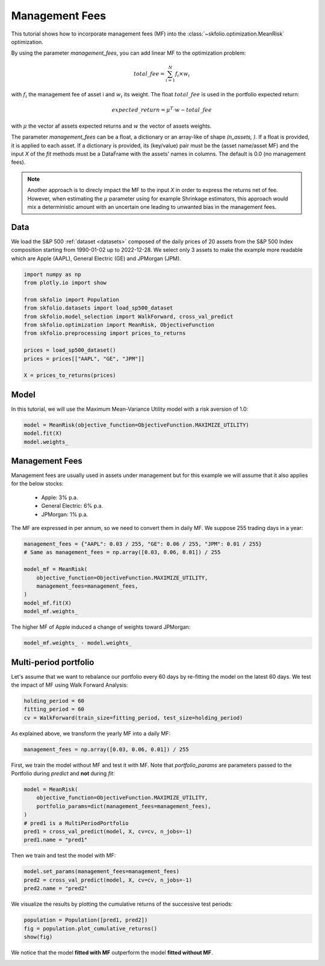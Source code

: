 
.. DO NOT EDIT.
.. THIS FILE WAS AUTOMATICALLY GENERATED BY SPHINX-GALLERY.
.. TO MAKE CHANGES, EDIT THE SOURCE PYTHON FILE:
.. "auto_examples/1_mean_risk/plot_7_management_fees.py"
.. LINE NUMBERS ARE GIVEN BELOW.

.. only:: html

    .. note::
        :class: sphx-glr-download-link-note

        :ref:`Go to the end <sphx_glr_download_auto_examples_1_mean_risk_plot_7_management_fees.py>`
        to download the full example code or to run this example in your browser via JupyterLite

.. rst-class:: sphx-glr-example-title

.. _sphx_glr_auto_examples_1_mean_risk_plot_7_management_fees.py:


===============
Management Fees
===============

This tutorial shows how to incorporate management fees (MF) into the 
:class:`~skfolio.optimization.MeanRisk` optimization.

By using the parameter `management_fees`, you can add linear MF to the optimization 
problem:

.. math:: total\_fee = \sum_{i=1}^{N} f_{i} \times w_{i}

with :math:`f_{i}` the management fee of asset i and :math:`w_{i}` its weight.
The float :math:`total\_fee` is used in the portfolio expected return:

.. math:: expected\_return = \mu^{T} \cdot w - total\_fee

with :math:`\mu` the vector af assets expected returns and :math:`w` the vector of 
assets weights.

The parameter `management_fees` can be a float, a dictionary or an array-like of 
shape `(n_assets, )`. If a float is provided, it is applied to each asset.
If a dictionary is provided, its (key/value) pair must be the (asset name/asset MF) and
the input `X` of the `fit` methods must be a DataFrame with the assets' names in 
columns. The default is 0.0 (no management fees).

.. note::

    Another approach is to direcly impact the MF to the input `X` in order to express 
    the returns net of fee. However, when estimating the :math:`\mu` parameter using
    for example Shrinkage estimators, this approach would mix a deterministic amount
    with an uncertain one leading to unwanted bias in the management fees.

.. GENERATED FROM PYTHON SOURCE LINES 37-43

Data
====
We load the S&P 500 :ref:`dataset <datasets>` composed of the daily prices of 20
assets from the S&P 500 Index composition starting from 1990-01-02 up to 2022-12-28.
We select only 3 assets to make the example more readable which are Apple (AAPL),
General Electric (GE) and JPMorgan (JPM).

.. GENERATED FROM PYTHON SOURCE LINES 43-58

.. code-block:: Python


    import numpy as np
    from plotly.io import show

    from skfolio import Population
    from skfolio.datasets import load_sp500_dataset
    from skfolio.model_selection import WalkForward, cross_val_predict
    from skfolio.optimization import MeanRisk, ObjectiveFunction
    from skfolio.preprocessing import prices_to_returns

    prices = load_sp500_dataset()
    prices = prices[["AAPL", "GE", "JPM"]]

    X = prices_to_returns(prices)








.. GENERATED FROM PYTHON SOURCE LINES 59-63

Model
=====
In this tutorial, we will use the Maximum Mean-Variance Utility model with a risk
aversion of 1.0:

.. GENERATED FROM PYTHON SOURCE LINES 63-67

.. code-block:: Python

    model = MeanRisk(objective_function=ObjectiveFunction.MAXIMIZE_UTILITY)
    model.fit(X)
    model.weights_





.. rst-class:: sphx-glr-script-out

 .. code-block:: none


    array([6.17733231e-01, 3.78775169e-09, 3.82266765e-01])



.. GENERATED FROM PYTHON SOURCE LINES 68-79

Management Fees
===============
Management fees are usually used in assets under management but for this example we
will assume that it also applies for the below stocks:

  * Apple: 3% p.a.
  * General Electric: 6% p.a.
  * JPMorgan: 1% p.a.

The MF are expressed in per annum, so we need to convert them in daily MF.
We suppose 255 trading days in a year:

.. GENERATED FROM PYTHON SOURCE LINES 79-89

.. code-block:: Python

    management_fees = {"AAPL": 0.03 / 255, "GE": 0.06 / 255, "JPM": 0.01 / 255}
    # Same as management_fees = np.array([0.03, 0.06, 0.01]) / 255

    model_mf = MeanRisk(
        objective_function=ObjectiveFunction.MAXIMIZE_UTILITY,
        management_fees=management_fees,
    )
    model_mf.fit(X)
    model_mf.weights_





.. rst-class:: sphx-glr-script-out

 .. code-block:: none


    array([5.75290932e-01, 3.10793740e-09, 4.24709065e-01])



.. GENERATED FROM PYTHON SOURCE LINES 90-91

The higher MF of Apple induced a change of weights toward JPMorgan:

.. GENERATED FROM PYTHON SOURCE LINES 91-93

.. code-block:: Python

    model_mf.weights_ - model.weights_





.. rst-class:: sphx-glr-script-out

 .. code-block:: none


    array([-4.24422995e-02, -6.79814287e-10,  4.24423002e-02])



.. GENERATED FROM PYTHON SOURCE LINES 94-98

Multi-period portfolio
======================
Let's assume that we want to rebalance our portfolio every 60 days by re-fitting the
model on the latest 60 days. We test the impact of MF using Walk Forward Analysis:

.. GENERATED FROM PYTHON SOURCE LINES 98-102

.. code-block:: Python

    holding_period = 60
    fitting_period = 60
    cv = WalkForward(train_size=fitting_period, test_size=holding_period)








.. GENERATED FROM PYTHON SOURCE LINES 103-104

As explained above, we transform the yearly MF into a daily MF:

.. GENERATED FROM PYTHON SOURCE LINES 104-106

.. code-block:: Python

    management_fees = np.array([0.03, 0.06, 0.01]) / 255








.. GENERATED FROM PYTHON SOURCE LINES 107-110

First, we train the model without MF and test it with MF.
Note that `portfolio_params` are parameters passed to the Portfolio during `predict`
and **not** during `fit`:

.. GENERATED FROM PYTHON SOURCE LINES 110-118

.. code-block:: Python

    model = MeanRisk(
        objective_function=ObjectiveFunction.MAXIMIZE_UTILITY,
        portfolio_params=dict(management_fees=management_fees),
    )
    # pred1 is a MultiPeriodPortfolio
    pred1 = cross_val_predict(model, X, cv=cv, n_jobs=-1)
    pred1.name = "pred1"








.. GENERATED FROM PYTHON SOURCE LINES 119-120

Then we train and test the model with MF:

.. GENERATED FROM PYTHON SOURCE LINES 120-124

.. code-block:: Python

    model.set_params(management_fees=management_fees)
    pred2 = cross_val_predict(model, X, cv=cv, n_jobs=-1)
    pred2.name = "pred2"








.. GENERATED FROM PYTHON SOURCE LINES 125-127

We visualize the results by plotting the cumulative returns of the successive test
periods:

.. GENERATED FROM PYTHON SOURCE LINES 127-131

.. code-block:: Python

    population = Population([pred1, pred2])
    fig = population.plot_cumulative_returns()
    show(fig)




.. raw:: html
    :file: images/sphx_glr_plot_7_management_fees_001.html





.. GENERATED FROM PYTHON SOURCE LINES 132-134

We notice that the model **fitted with MF** outperform the model **fitted without
MF**.


.. rst-class:: sphx-glr-timing

   **Total running time of the script:** (0 minutes 4.185 seconds)


.. _sphx_glr_download_auto_examples_1_mean_risk_plot_7_management_fees.py:

.. only:: html

  .. container:: sphx-glr-footer sphx-glr-footer-example

    .. container:: lite-badge

      .. image:: images/jupyterlite_badge_logo.svg
        :target: ../../lite/lab/?path=auto_examples/1_mean_risk/plot_7_management_fees.ipynb
        :alt: Launch JupyterLite
        :width: 150 px

    .. container:: sphx-glr-download sphx-glr-download-jupyter

      :download:`Download Jupyter notebook: plot_7_management_fees.ipynb <plot_7_management_fees.ipynb>`

    .. container:: sphx-glr-download sphx-glr-download-python

      :download:`Download Python source code: plot_7_management_fees.py <plot_7_management_fees.py>`


.. only:: html

 .. rst-class:: sphx-glr-signature

    `Gallery generated by Sphinx-Gallery <https://sphinx-gallery.github.io>`_
